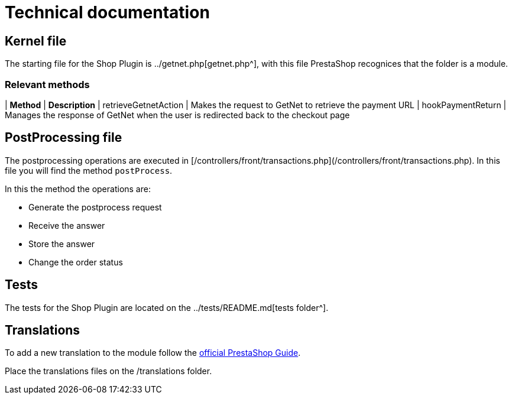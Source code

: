 = Technical documentation

== Kernel file

The starting file for the Shop Plugin is ../getnet.php[getnet.php^], with this file PrestaShop recognices that the folder is a module.

=== Relevant methods

| *Method*               | *Description*                                                                           
| retrieveGetnetAction | Makes the request to GetNet to retrieve the payment URL                               
| hookPaymentReturn    | Manages the response of GetNet when the user is redirected back to the checkout  page 


== PostProcessing file

The postprocessing operations are executed in [/controllers/front/transactions.php](/controllers/front/transactions.php). In this file you will find the method `postProcess`.

In this the method the operations are:

* Generate the postprocess request
* Receive the answer
* Store the answer
* Change the order status

== Tests

The tests for the Shop Plugin are located on the ../tests/README.md[tests folder^].

== Translations

To add a new translation to the module follow the  https://devdocs.prestashop-project.org/1.7/modules/creation/module-translation/classic-system/#editing-a-dictionary-file-manually[official PrestaShop Guide^].

Place the translations files on the /translations folder.
